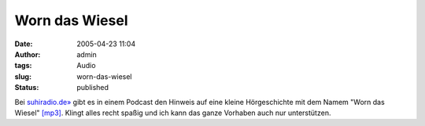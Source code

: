 Worn das Wiesel
###############
:date: 2005-04-23 11:04
:author: admin
:tags: Audio
:slug: worn-das-wiesel
:status: published

Bei `suhiradio.de» <http://sushiradio.de/pivot/entry.php?id=44>`__ gibt
es in einem Podcast den Hinweis auf eine kleine Hörgeschichte mit dem
Namem "Worn das Wiesel"
`[mp3] <http://sushiradio.de/audio/sushiradio-027-musik.mp3>`__. Klingt
alles recht spaßig und ich kann das ganze Vorhaben auch nur
unterstützen.
